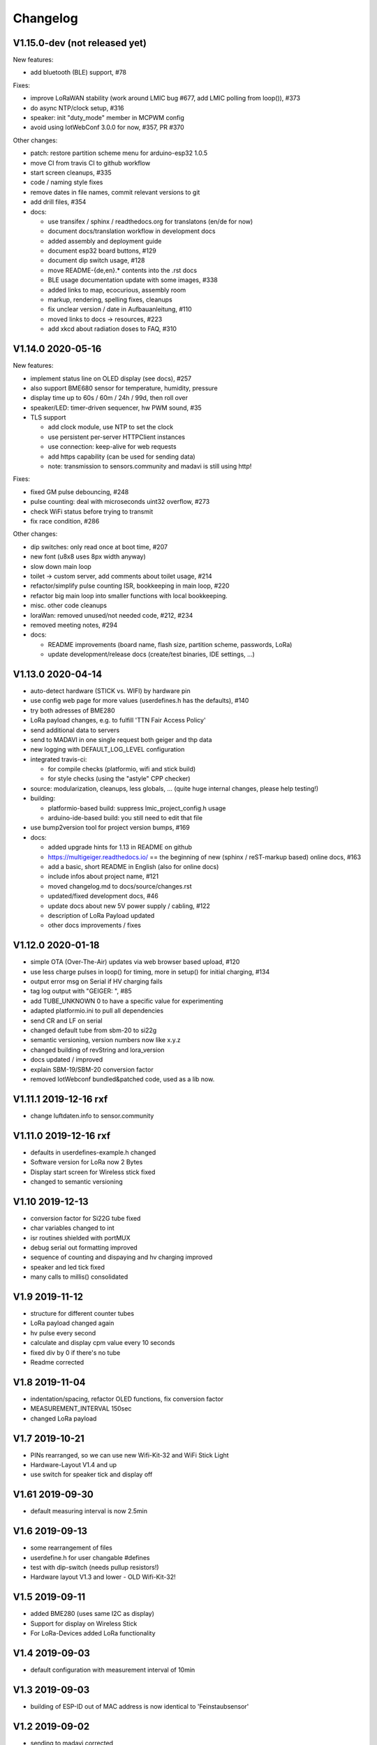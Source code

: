 .. _changelog:

Changelog
=========

V1.15.0-dev (not released yet)
------------------------------

New features:

* add bluetooth (BLE) support, #78

Fixes:

* improve LoRaWAN stability (work around LMIC bug #677, add LMIC polling
  from loop()), #373
* do async NTP/clock setup, #316
* speaker: init "duty_mode" member in MCPWM config
* avoid using IotWebConf 3.0.0 for now, #357, PR #370

Other changes:

* patch: restore partition scheme menu for arduino-esp32 1.0.5
* move CI from travis CI to github workflow
* start screen cleanups, #335
* code / naming style fixes
* remove dates in file names, commit relevant versions to git
* add drill files, #354
* docs:

  - use transifex / sphinx / readthedocs.org for translatons (en/de for now)
  - document docs/translation workflow in development docs
  - added assembly and deployment guide
  - document esp32 board buttons, #129
  - document dip switch usage, #128
  - move README-{de,en}.* contents into the .rst docs
  - BLE usage documentation update with some images, #338
  - added links to map, ecocurious, assembly room
  - markup, rendering, spelling fixes, cleanups
  - fix unclear version / date in Aufbauanleitung, #110
  - moved links to docs -> resources, #223
  - add xkcd about radiation doses to FAQ, #310

V1.14.0 2020-05-16
------------------

New features:

* implement status line on OLED display (see docs), #257
* also support BME680 sensor for temperature, humidity, pressure
* display time up to 60s / 60m / 24h / 99d, then roll over
* speaker/LED: timer-driven sequencer, hw PWM sound, #35
* TLS support

  - add clock module, use NTP to set the clock
  - use persistent per-server HTTPClient instances
  - use connection: keep-alive for web requests
  - add https capability (can be used for sending data)
  - note: transmission to sensors.community and madavi is still using http!

Fixes:

* fixed GM pulse debouncing, #248
* pulse counting: deal with microseconds uint32 overflow, #273
* check WiFi status before trying to transmit
* fix race condition, #286

Other changes:

* dip switches: only read once at boot time, #207
* new font (u8x8 uses 8px width anyway)
* slow down main loop
* toilet -> custom server, add comments about toilet usage, #214
* refactor/simplify pulse counting ISR, bookkeeping in main loop, #220
* refactor big main loop into smaller functions with local bookkeeping.
* misc. other code cleanups
* loraWan: removed unused/not needed code, #212, #234
* removed meeting notes, #294
* docs:

  - README improvements (board name, flash size, partition scheme, passwords,
    LoRa)
  - update development/release docs (create/test binaries, IDE settings, ...)

V1.13.0 2020-04-14
------------------

* auto-detect hardware (STICK vs. WIFI) by hardware pin
* use config web page for more values (userdefines.h has the defaults), #140
* try both adresses of BME280
* LoRa payload changes, e.g. to fulfill 'TTN Fair Access Policy'
* send additional data to servers
* send to MADAVI in one single request both geiger and thp data
* new logging with DEFAULT_LOG_LEVEL configuration
* integrated travis-ci:

  - for compile checks (platformio, wifi and stick build)
  - for style checks (using the "astyle" CPP checker)
* source: modularization, cleanups, less globals, ...
  (quite huge internal changes, please help testing!)
* building:

  - platformio-based build: suppress lmic_project_config.h usage
  - arduino-ide-based build: you still need to edit that file
* use bump2version tool for project version bumps, #169
* docs:

  - added upgrade hints for 1.13 in README on github
  - https://multigeiger.readthedocs.io/ == the beginning of
    new (sphinx / reST-markup based) online docs, #163
  - add a basic, short README in English (also for online docs)
  - include infos about project name, #121
  - moved changelog.md to docs/source/changes.rst
  - updated/fixed development docs, #46
  - update docs about new 5V power supply / cabling, #122
  - description of LoRa Payload updated
  - other docs improvements / fixes

V1.12.0 2020-01-18
------------------

* simple OTA (Over-The-Air) updates via web browser based upload, #120
* use less charge pulses in loop() for timing, more in setup() for initial charging, #134
* output error msg on Serial if HV charging fails
* tag log output with "GEIGER: ", #85
* add TUBE_UNKNOWN 0 to have a specific value for experimenting
* adapted platformio.ini to pull all dependencies
* send CR and LF on serial
* changed default tube from sbm-20 to si22g
* semantic versioning, version numbers now like x.y.z
* changed building of revString and lora_version
* docs updated / improved
* explain SBM-19/SBM-20 conversion factor
* removed IotWebconf bundled&patched code, used as a lib now.

V1.11.1 2019-12-16 rxf
----------------------

* change luftdaten.info to sensor.community

V1.11.0 2019-12-16 rxf
----------------------

* defaults in userdefines-example.h changed
* Software version for LoRa now 2 Bytes
* Display start screen for Wireless stick fixed
* changed to semantic versioning

V1.10 2019-12-13
----------------

* conversion factor for Si22G tube fixed
* char variables changed to int
* isr routines shielded with portMUX
* debug serial out formatting improved
* sequence of counting and dispaying and hv charging improved
* speaker and led tick fixed
* many calls to millis() consolidated

V1.9 2019-11-12
---------------

* structure for different counter tubes
* LoRa payload changed again
* hv pulse every second
* calculate and display cpm value every 10 seconds
* fixed div by 0 if there's no tube
* Readme corrected

V1.8 2019-11-04
---------------

* indentation/spacing, refactor OLED functions, fix conversion factor
* MEASUREMENT_INTERVAL 150sec
* changed LoRa payload

V1.7 2019-10-21
---------------

* PINs rearranged, so we can use new Wifi-Kit-32 and WiFi Stick Light
* Hardware-Layout V1.4 and up
* use switch for speaker tick and display off

V1.61 2019-09-30
----------------

* default measuring interval is now 2.5min

V1.6 2019-09-13
---------------

* some rearrangement of files
* userdefine.h for user changable #defines
* test with dip-switch (needs pullup resistors!)
* Hardware layout V1.3 and lower - OLD Wifi-Kit-32!

V1.5 2019-09-11
---------------

* added BME280 (uses same I2C as display)
* Support for display on Wireless Stick
* For LoRa-Devices added LoRa functionality

V1.4 2019-09-03
---------------

* default configuration with measurement interval of 10min

V1.3 2019-09-03
---------------

* building of ESP-ID out of MAC address is now identical to 'Feinstaubsensor'

V1.2 2019-09-02
---------------

* sending to madavi corrected

V1.1 2019-09-01
---------------

* Library IoTWebConfig changed -> function 'setThingName' added
* Move this (IoTWebConfig) library to source path
* building the SSID from the MAC corrected: first 3 Bytes of MAC build SSID
* LoRa autodetection removed

V1.0 2019-08-19 rxf
-------------------

* added detection of LoRa device
* WiFiManager to enter WLAN data and other configs
* send to luftdaten.info every 2.5 min

V0.3 2019-05-12 jb
------------------

* added bug fix for the "Double-Trigger-Problem". This was caused
  by the rising edge falsly triggering an other pulse recording.
  The Problem is that there is no Schmitt-Trigger available in the controller.
* simplified serial printing modes
* made seconds in Display as inverse to be able to separate it from minutes
* cleaned up the code
* Fixed overflow bug in Minute-Count+

V0.2 2019-04-26 jb
------------------

* added 1 Minute RS232 (USB) logging mode

V0.1 2019-03-25 jb
------------------

* first version for ESP32 board

